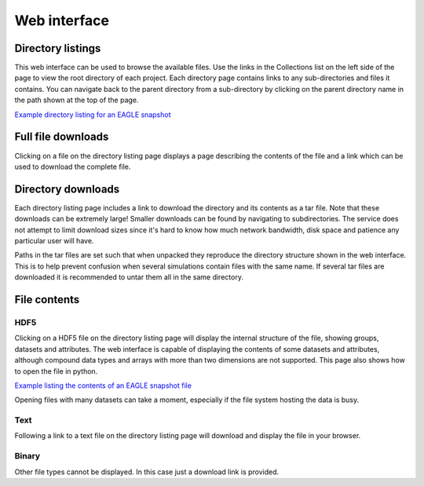 Web interface
=============

Directory listings
------------------

This web interface can be used to browse the available files. Use
the links in the Collections list on the left side of the page to
view the root directory of each project. Each directory page
contains links to any sub-directories and files it contains.  You
can navigate back to the parent directory from a sub-directory by
clicking on the parent directory name in the path shown at the top
of the page.

`Example directory listing for an EAGLE snapshot <viewer/EAGLE/Fiducial_models/RefL0012N0188/snapshot_028_z000p000">`__

Full file downloads
-------------------

Clicking on a file on the directory listing page displays a page
describing the contents of the file and a link which can be used to
download the complete file.

Directory downloads
-------------------

Each directory listing page includes a link to download the directory and
its contents as a tar file. Note that these downloads can be extremely large!
Smaller downloads can be found by navigating to subdirectories. The service
does not attempt to limit download sizes since it's hard to know how much
network bandwidth, disk space and patience any particular user will have.

Paths in the tar files are set such that when unpacked they reproduce the
directory structure shown in the web interface. This is to help prevent
confusion when several simulations contain files with the same name. If
several tar files are downloaded it is recommended to untar them all in the
same directory.

File contents
-------------

HDF5
^^^^

Clicking on a HDF5 file on the directory listing page will display
the internal structure of the file, showing groups, datasets and
attributes. The web interface is capable of displaying the contents
of some datasets and attributes, although compound data types and arrays
with more than two dimensions are not supported. This page also shows
how to open the file in python.

`Example listing the contents of an EAGLE snapshot file <viewer/EAGLE/Fiducial_models/RefL0012N0188/snapshot_028_z000p000/snap_028_z000p000.0.hdf5">`__

Opening files with many datasets can take a moment, especially if the file
system hosting the data is busy.

Text
^^^^

Following a link to a text file on the directory listing page will download
and display the file in your browser.

Binary
^^^^^^

Other file types cannot be displayed. In this case just a download link is
provided.
